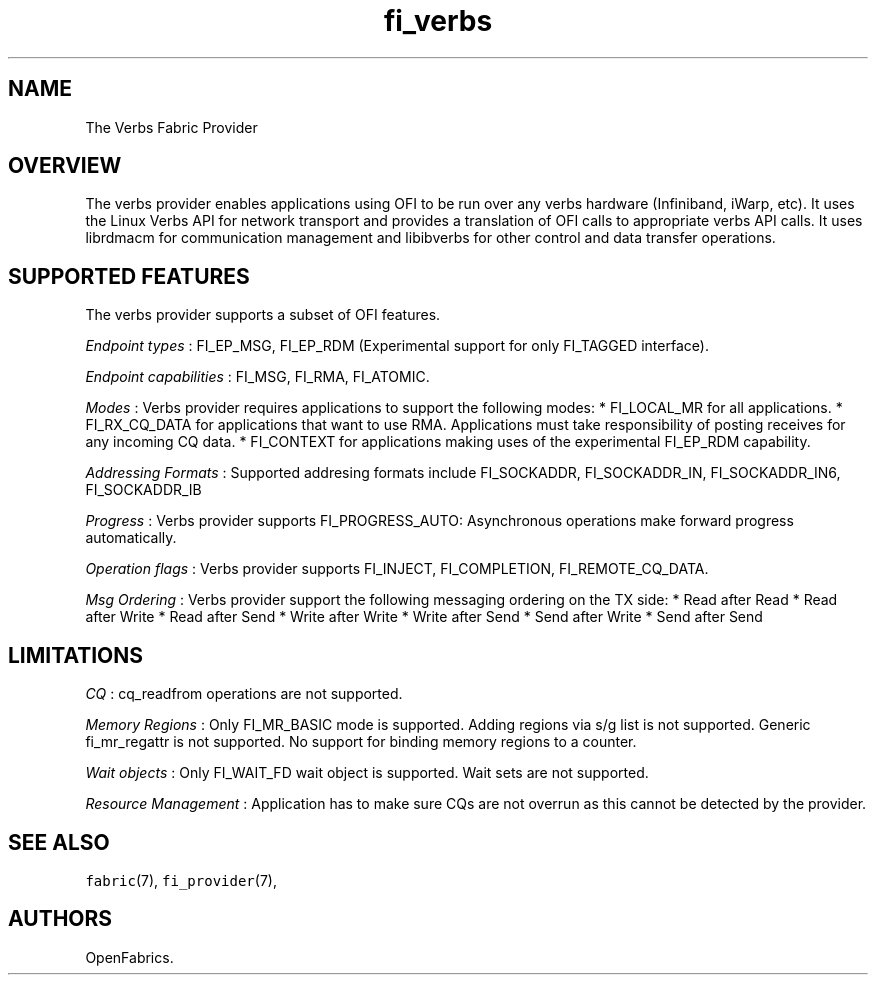 .TH "fi_verbs" "7" "2016\-03\-30" "Libfabric Programmer\[aq]s Manual" "\@VERSION\@"
.SH NAME
.PP
The Verbs Fabric Provider
.SH OVERVIEW
.PP
The verbs provider enables applications using OFI to be run over any
verbs hardware (Infiniband, iWarp, etc).
It uses the Linux Verbs API for network transport and provides a
translation of OFI calls to appropriate verbs API calls.
It uses librdmacm for communication management and libibverbs for other
control and data transfer operations.
.SH SUPPORTED FEATURES
.PP
The verbs provider supports a subset of OFI features.
.PP
\f[I]Endpoint types\f[] : FI_EP_MSG, FI_EP_RDM (Experimental support for
only FI_TAGGED interface).
.PP
\f[I]Endpoint capabilities\f[] : FI_MSG, FI_RMA, FI_ATOMIC.
.PP
\f[I]Modes\f[] : Verbs provider requires applications to support the
following modes: * FI_LOCAL_MR for all applications.
* FI_RX_CQ_DATA for applications that want to use RMA.
Applications must take responsibility of posting receives for any
incoming CQ data.
* FI_CONTEXT for applications making uses of the experimental FI_EP_RDM
capability.
.PP
\f[I]Addressing Formats\f[] : Supported addresing formats include
FI_SOCKADDR, FI_SOCKADDR_IN, FI_SOCKADDR_IN6, FI_SOCKADDR_IB
.PP
\f[I]Progress\f[] : Verbs provider supports FI_PROGRESS_AUTO:
Asynchronous operations make forward progress automatically.
.PP
\f[I]Operation flags\f[] : Verbs provider supports FI_INJECT,
FI_COMPLETION, FI_REMOTE_CQ_DATA.
.PP
\f[I]Msg Ordering\f[] : Verbs provider support the following messaging
ordering on the TX side: * Read after Read * Read after Write * Read
after Send * Write after Write * Write after Send * Send after Write *
Send after Send
.SH LIMITATIONS
.PP
\f[I]CQ\f[] : cq_readfrom operations are not supported.
.PP
\f[I]Memory Regions\f[] : Only FI_MR_BASIC mode is supported.
Adding regions via s/g list is not supported.
Generic fi_mr_regattr is not supported.
No support for binding memory regions to a counter.
.PP
\f[I]Wait objects\f[] : Only FI_WAIT_FD wait object is supported.
Wait sets are not supported.
.PP
\f[I]Resource Management\f[] : Application has to make sure CQs are not
overrun as this cannot be detected by the provider.
.SH SEE ALSO
.PP
\f[C]fabric\f[](7), \f[C]fi_provider\f[](7),
.SH AUTHORS
OpenFabrics.
